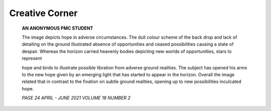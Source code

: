 
Creative Corner
###############

   **AN ANONYMOUS PMC STUDENT**

   The image depicts hope in adverse circumstances. The dull colour
   scheme of the back drop and lack of detailing on the ground
   illustrated absence of opportunities and ceased possibilities causing
   a state of despair. Whereas the horizon carried heavenly bodies
   depicting new worlds of opportunities, stars to represent

   hope and birds to illustrate possible libration from adverse ground
   realities. The subject has opened his arms to the new hope given by
   an emerging light that has started to appear in the horizon. Overall
   the image related that in contrast to the fixation on subtle ground
   realities, opening up to new possibilities inculcated hope.

   .. image:: media/image1.jpeg
      :width: 6.13581in
      :height: 7.11458in

   *PAGE 24 APRIL - JUNE 2021 VOLUME 18 NUMBER 2*

